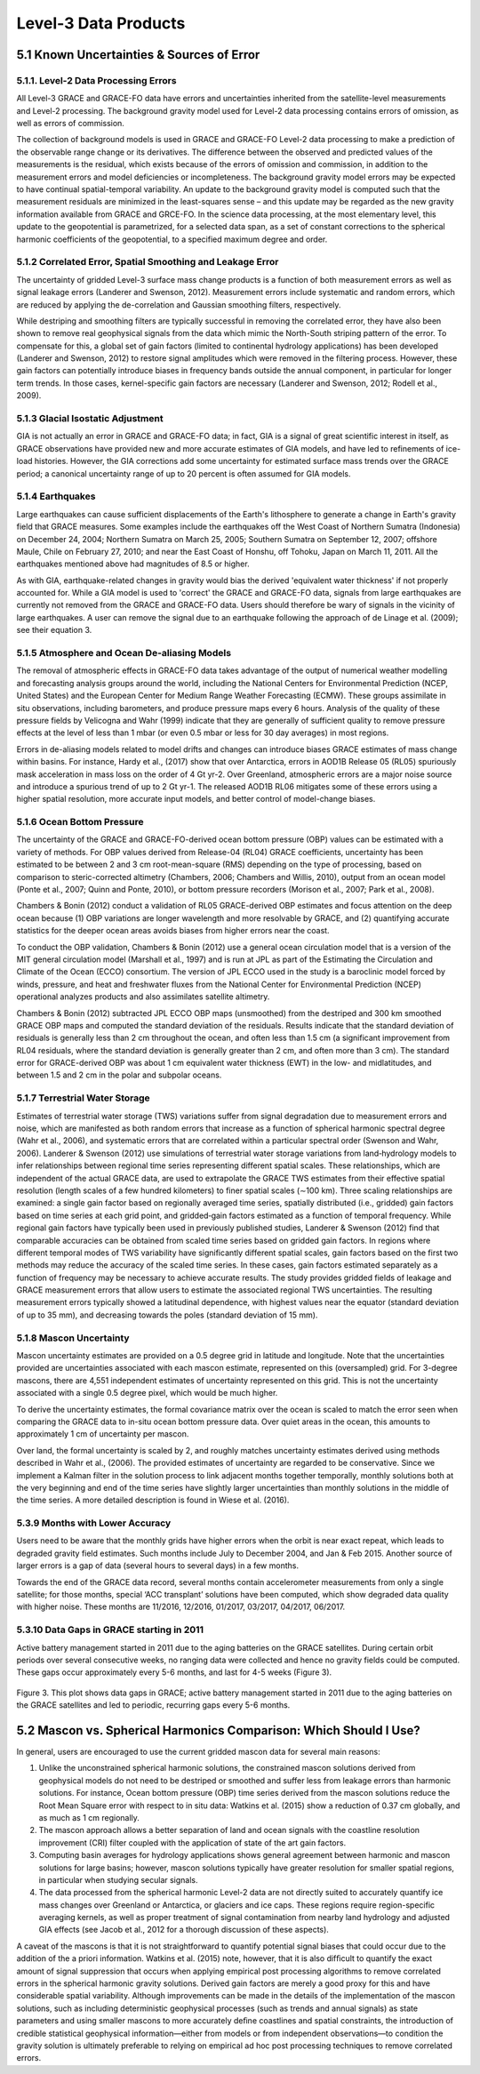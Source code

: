 #################################################################
Level-3 Data Products 
#################################################################

5.1 Known Uncertainties & Sources of Error 
==============================================

5.1.1. Level-2 Data Processing Errors
~~~~~~~~~~~~~~~~~~~~~~~~~~~~~~~~~~~~~~

All Level-3 GRACE and GRACE-FO data have errors and uncertainties inherited from the satellite-level measurements and Level-2 processing. The background gravity model used for Level-2 data processing contains errors of omission, as well as errors of commission. 

The collection of background models is used in GRACE and GRACE-FO Level-2 data processing to make a prediction of the observable range change or its derivatives. The difference between the observed and predicted values of the measurements is the residual, which exists because of the errors of omission and commission, in addition to the measurement errors and model deficiencies or incompleteness. The background gravity model errors may be expected to have continual spatial-temporal variability. An update to the background gravity model is computed such that the measurement residuals are minimized in the least-squares sense – and this update may be regarded as the new gravity information available from GRACE and GRCE-FO. In the science data processing, at the most elementary level, this update to the geopotential is parametrized, for a selected data span, as a set of constant corrections to the spherical harmonic coefficients of the geopotential, to a specified maximum degree and order. 

5.1.2 Correlated Error, Spatial Smoothing and Leakage Error
~~~~~~~~~~~~~~~~~~~~~~~~~~~~~~~~~~~~~~~~~~~~~~~~~~~~~~~~~~~~~~

The uncertainty of gridded Level-3 surface mass change products is a function of both measurement errors as well as signal leakage errors (Landerer and Swenson, 2012). Measurement errors include systematic and random errors, which are reduced by applying the de-correlation and Gaussian smoothing filters, respectively. 

While destriping and smoothing filters are typically successful in removing the correlated error, they have also been shown to remove real geophysical signals from the data which mimic the North-South striping pattern of the error. To compensate for this, a global set of gain factors (limited to continental hydrology applications) has been developed (Landerer and Swenson, 2012) to restore signal amplitudes which were removed in the filtering process. However, these gain factors can potentially introduce biases in frequency bands outside the annual component, in particular for longer term trends. In those cases, kernel-specific gain factors are necessary (Landerer and Swenson, 2012; Rodell et al., 2009). 

5.1.3 Glacial Isostatic Adjustment
~~~~~~~~~~~~~~~~~~~~~~~~~~~~~~~~~~~~~

GIA is not actually an error in GRACE and GRACE-FO data; in fact, GIA is a signal of great scientific interest in itself, as GRACE observations have provided new and more accurate estimates of GIA models, and have led to refinements of ice-load histories. However, the GIA corrections add some uncertainty for estimated surface mass trends over the GRACE period; a canonical uncertainty range of up to 20 percent is often assumed for GIA models.  

5.1.4 Earthquakes
~~~~~~~~~~~~~~~~~~~

Large earthquakes can cause sufficient displacements of the Earth's lithosphere to generate a change in Earth's gravity field that GRACE measures. Some examples include the earthquakes off the West Coast of Northern Sumatra (Indonesia) on December 24, 2004; Northern Sumatra on March 25, 2005; Southern Sumatra on September 12, 2007; offshore Maule, Chile on February 27, 2010; and near the East Coast of Honshu, off Tohoku, Japan on March 11, 2011. All the earthquakes mentioned above had magnitudes of 8.5 or higher.

As with GIA, earthquake-related changes in gravity would bias the derived 'equivalent water thickness' if not properly accounted for. While a GIA model is used to 'correct' the GRACE and GRACE-FO data, signals from large earthquakes are currently not removed from the GRACE and GRACE-FO data. Users should therefore be wary of signals in the vicinity of large earthquakes. A user can remove the signal due to an earthquake following the approach of de Linage et al. (2009); see their equation 3.

5.1.5 Atmosphere and Ocean De-aliasing Models
~~~~~~~~~~~~~~~~~~~~~~~~~~~~~~~~~~~~~~~~~~~~~~~~

The removal of atmospheric effects in GRACE-FO data takes advantage of the output of numerical weather modelling and forecasting analysis groups around the world, including the National Centers for Environmental Prediction (NCEP, United States) and the European Center for Medium Range Weather Forecasting (ECMW). These groups assimilate in situ observations, including barometers, and produce pressure maps every 6 hours. Analysis of the quality of these pressure fields by Velicogna and Wahr (1999) indicate that they are generally of sufficient quality to remove pressure effects at the level of less than 1 mbar (or even 0.5 mbar or less for 30 day averages) in most regions. 
 
Errors in de-aliasing models related to model drifts and changes can introduce biases GRACE estimates of mass change within basins. For instance, Hardy et al., (2017) show that over Antarctica, errors in AOD1B Release 05 (RL05) spuriously mask acceleration in mass loss on the order of 4 Gt yr-2. Over Greenland, atmospheric errors are a major noise source and introduce a spurious trend of up to 2 Gt yr-1. The released AOD1B RL06 mitigates some of these errors using a higher spatial resolution, more accurate input models, and better control of model-change biases.

5.1.6 Ocean Bottom Pressure
~~~~~~~~~~~~~~~~~~~~~~~~~~~~~

The uncertainty of the GRACE and GRACE-FO-derived ocean bottom pressure (OBP) values can be estimated with a variety of methods. For OBP values derived from Release-04 (RL04) GRACE coefficients, uncertainty has been estimated to be between 2 and 3 cm root-mean-square (RMS) depending on the type of processing, based on comparison to steric-corrected altimetry (Chambers, 2006; Chambers and Willis, 2010), output from an ocean model (Ponte et al., 2007; Quinn and Ponte, 2010), or bottom pressure recorders (Morison et al., 2007; Park et al., 2008). 

Chambers & Bonin (2012) conduct a validation of RL05 GRACE-derived OBP estimates and focus attention on the deep ocean because (1) OBP variations are longer wavelength and more resolvable by GRACE, and (2) quantifying accurate statistics for the deeper ocean areas avoids biases from higher errors near the coast.

To conduct the OBP validation, Chambers & Bonin (2012) use a general ocean circulation model that is a version of the MIT general circulation model (Marshall et al., 1997) and is run at JPL as part of the Estimating the Circulation and Climate of the Ocean (ECCO) consortium. The version of JPL ECCO used in the study is a baroclinic model forced by winds, pressure, and heat and freshwater fluxes from the National Center for Environmental Prediction (NCEP) operational analyzes products and also assimilates satellite altimetry.

Chambers & Bonin (2012) subtracted JPL ECCO OBP maps (unsmoothed) from the destriped and 300 km smoothed GRACE OBP maps and computed the standard deviation of the residuals. Results indicate that the standard deviation of residuals is generally less than 2 cm throughout the ocean, and often less than 1.5 cm (a significant improvement from RL04 residuals, where the standard deviation is generally greater than 2 cm, and often more than 3 cm). The standard error for GRACE-derived OBP was about 1 cm equivalent water thickness (EWT) in the low- and midlatitudes, and between 1.5 and 2 cm in the polar and subpolar oceans.

5.1.7 Terrestrial Water Storage
~~~~~~~~~~~~~~~~~~~~~~~~~~~~~~~~~~

Estimates of terrestrial water storage (TWS) variations suffer from signal degradation due to measurement errors and noise, which are manifested as both random errors that increase as a function of spherical harmonic spectral degree (Wahr et al., 2006), and systematic errors that are correlated within a particular spectral order (Swenson and Wahr, 2006). Landerer & Swenson (2012) use simulations of terrestrial water storage variations from land‐hydrology models to infer relationships between regional time series representing different spatial scales. These relationships, which are independent of the actual GRACE data, are used to extrapolate the GRACE TWS estimates from their effective spatial resolution (length scales of a few hundred kilometers) to finer spatial scales (∼100 km). Three scaling relationships are examined: a single gain factor based on regionally averaged time series, spatially distributed (i.e., gridded) gain factors based on time series at each grid point, and gridded‐gain factors estimated as a function of temporal frequency. While regional gain factors have typically been used in previously published studies, Landerer & Swenson (2012) find that comparable accuracies can be obtained from scaled time series based on gridded gain factors. In regions where different temporal modes of TWS variability have significantly different spatial scales, gain factors based on the first two methods may reduce the accuracy of the scaled time series. In these cases, gain factors estimated separately as a function of frequency may be necessary to achieve accurate results. The study provides gridded fields of leakage and GRACE measurement errors that allow users to estimate the associated regional TWS uncertainties. The resulting measurement errors typically showed a latitudinal dependence, with highest values near the equator (standard deviation of up to 35 mm), and decreasing towards the poles (standard deviation of 15 mm). 

5.1.8 Mascon Uncertainty 
~~~~~~~~~~~~~~~~~~~~~~~~~~~~~

Mascon uncertainty estimates are provided on a 0.5 degree grid in latitude and longitude. Note that the uncertainties provided are uncertainties associated with each mascon estimate, represented on this (oversampled) grid. For 3-degree mascons, there are 4,551 independent estimates of uncertainty represented on this grid. This is not the uncertainty associated with a single 0.5 degree pixel, which would be much higher. 

To derive the uncertainty estimates, the formal covariance matrix over the ocean is scaled to match the error seen when comparing the GRACE data to in-situ ocean bottom pressure data. Over quiet areas in the ocean, this amounts to approximately 1 cm of uncertainty per mascon. 

Over land, the formal uncertainty is scaled by 2, and roughly matches uncertainty estimates derived using methods described in Wahr et al., (2006). The provided estimates of uncertainty are regarded to be conservative. Since we implement a Kalman filter in the solution process to link adjacent months together temporally, monthly solutions both at the very beginning and end of the time series have slightly larger uncertainties than monthly solutions in the middle of the time series. A more detailed description is found in Wiese et al. (2016). 

5.3.9 Months with Lower Accuracy
~~~~~~~~~~~~~~~~~~~~~~~~~~~~~~~~~~~

Users need to be aware that the monthly grids have higher errors when the orbit is near exact repeat, which leads to degraded gravity field estimates. Such months include July to December 2004, and Jan & Feb 2015. Another source of larger errors is a gap of data (several hours to several days) in a few months.

Towards the end of the GRACE data record, several months contain accelerometer measurements from only a single satellite; for those months, special ‘ACC transplant’ solutions have been computed, which show degraded data quality with higher noise. These months are 11/2016, 12/2016, 01/2017, 03/2017, 04/2017, 06/2017.

5.3.10 Data Gaps in GRACE starting in 2011
~~~~~~~~~~~~~~~~~~~~~~~~~~~~~~~~~~~~~~~~~~~~~

Active battery management started in 2011 due to the aging batteries on the GRACE satellites. During certain orbit periods over several consecutive weeks, no ranging data were collected and hence no gravity fields could be computed. These gaps occur approximately every 5-6 months, and last for 4-5 weeks (Figure 3).


.. figure:: ../figures/fig3_grace_timemonths.png
    :align: center
    :alt: alternate text
    :figclass: align-center

Figure 3. This plot shows data gaps in GRACE; active battery management started in 2011 due to the aging batteries on the GRACE satellites and led to periodic, recurring gaps every 5-6 months. 

5.2 Mascon vs. Spherical Harmonics Comparison: Which Should I Use?
====================================================================
In general, users are encouraged to use the current gridded mascon data for several main reasons:

#. Unlike the unconstrained spherical harmonic solutions, the constrained mascon solutions derived from geophysical models do not need to be destriped or smoothed and suffer less from leakage errors than harmonic solutions. For instance, Ocean bottom pressure (OBP) time series derived from the mascon solutions reduce the Root Mean Square error with respect to in situ data: Watkins et al. (2015) show a reduction of 0.37 cm globally, and as much as 1 cm regionally.
#. The mascon approach allows a better separation of land and ocean signals with the coastline resolution improvement (CRI) filter coupled with the application of state of the art gain factors.
#. Computing basin averages for hydrology applications shows general agreement between harmonic and mascon solutions for large basins; however, mascon solutions typically have greater resolution for smaller spatial regions, in particular when studying secular signals. 
#. The data processed from the spherical harmonic Level-2 data are not directly suited to accurately quantify ice mass changes over Greenland or Antarctica, or glaciers and ice caps. These regions require region-specific averaging kernels, as well as proper treatment of signal contamination from nearby land hydrology and adjusted GIA effects (see Jacob et al., 2012 for a thorough discussion of these aspects).

A caveat of the mascons is that it is not straightforward to quantify potential signal biases that could occur due to the addition of the a priori information. Watkins et al. (2015) note, however, that it is also difﬁcult to quantify the exact amount of signal suppression that occurs when applying empirical post processing algorithms to remove correlated errors in the spherical harmonic gravity solutions. Derived gain factors are merely a good proxy for this and have considerable spatial variability.   
Although improvements can be made in the details of the implementation of the mascon solutions, such as including deterministic geophysical processes (such as trends and annual signals) as state parameters and using smaller mascons to more accurately deﬁne coastlines and spatial constraints, the introduction of credible statistical geophysical information—either from models or from independent observations—to condition the gravity solution is ultimately preferable to relying on empirical ad hoc post processing techniques to remove correlated errors.
